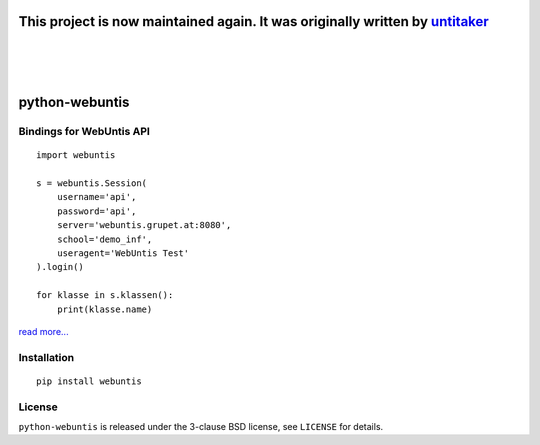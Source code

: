 =====================================
This project is now maintained again. It was originally written by `untitaker <https://github.com/untitaker>`_
=====================================
|
|
|

===============
python-webuntis
===============

.. image:: https://travis-ci.org/maphy-psd/python-webuntis.png?branch=master
    :target: https://travis-ci.org/maphy-psd/python-webuntis

.. image:: https://coveralls.io/repos/github/maphy-psd/python-webuntis/badge.svg?branch=master
    :target: https://coveralls.io/r/maphy-psd/python-webuntis

Bindings for WebUntis API
=========================

::

    import webuntis

    s = webuntis.Session(
        username='api',
        password='api',
        server='webuntis.grupet.at:8080',
        school='demo_inf',
        useragent='WebUntis Test'
    ).login()

    for klasse in s.klassen():
        print(klasse.name)

`read more... <http://python-webuntis.readthedocs.org/en/latest/>`_

Installation
============

::

    pip install webuntis

License
=======

``python-webuntis`` is released under the 3-clause BSD license, see ``LICENSE``
for details.


